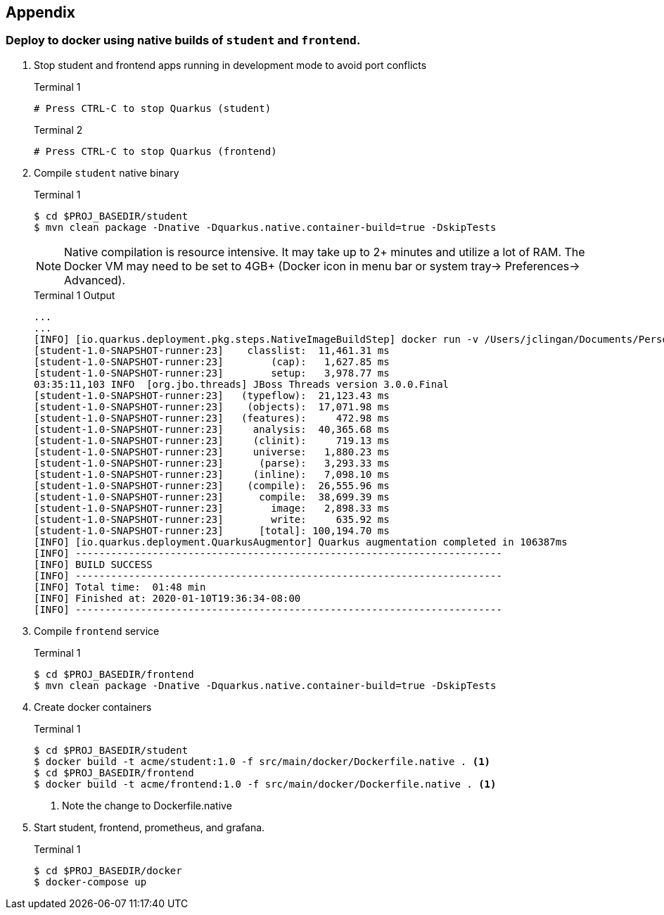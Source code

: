 == Appendix

=== Deploy to docker using native builds of `student` and `frontend`.

// *********************************************

. Stop student and frontend apps running in development mode to avoid port conflicts
+
--
.Terminal 1
[source/bash]
----
# Press CTRL-C to stop Quarkus (student)
----

.Terminal 2
[source/bash]
----
# Press CTRL-C to stop Quarkus (frontend)
----
--
. Compile `student` native binary
+
--
.Terminal 1
----
$ cd $PROJ_BASEDIR/student
$ mvn clean package -Dnative -Dquarkus.native.container-build=true -DskipTests
----

NOTE: Native compilation is resource intensive. It may take up to 2+ minutes and utilize a lot of RAM. The Docker VM may need to be set to 4GB+ (Docker icon in menu bar or system tray-> Preferences-> Advanced).

.Terminal 1 Output
....
...
...
[INFO] [io.quarkus.deployment.pkg.steps.NativeImageBuildStep] docker run -v /Users/jclingan/Documents/Personal/OReilly/MicroProfile/solution/solution/student/target/student-1.0-SNAPSHOT-native-image-source-jar:/project:z --rm quay.io/quarkus/ubi-quarkus-native-image:19.2.1 -J-Dsun.nio.ch.maxUpdateArraySize=100 -J-Djava.util.logging.manager=org.jboss.logmanager.LogManager -J-Dvertx.logger-delegate-factory-class-name=io.quarkus.vertx.core.runtime.VertxLogDelegateFactory -J-Dvertx.disableDnsResolver=true -J-Dio.netty.leakDetection.level=DISABLED -J-Dio.netty.allocator.maxOrder=1 --initialize-at-build-time= -H:InitialCollectionPolicy=com.oracle.svm.core.genscavenge.CollectionPolicy$BySpaceAndTime -jar student-1.0-SNAPSHOT-runner.jar -J-Djava.util.concurrent.ForkJoinPool.common.parallelism=1 -H:FallbackThreshold=0 -H:+ReportExceptionStackTraces -H:+AddAllCharsets -H:EnableURLProtocols=http -H:-JNI --no-server -H:-UseServiceLoaderFeature -H:+StackTrace student-1.0-SNAPSHOT-runner
[student-1.0-SNAPSHOT-runner:23]    classlist:  11,461.31 ms
[student-1.0-SNAPSHOT-runner:23]        (cap):   1,627.85 ms
[student-1.0-SNAPSHOT-runner:23]        setup:   3,978.77 ms
03:35:11,103 INFO  [org.jbo.threads] JBoss Threads version 3.0.0.Final
[student-1.0-SNAPSHOT-runner:23]   (typeflow):  21,123.43 ms
[student-1.0-SNAPSHOT-runner:23]    (objects):  17,071.98 ms
[student-1.0-SNAPSHOT-runner:23]   (features):     472.98 ms
[student-1.0-SNAPSHOT-runner:23]     analysis:  40,365.68 ms
[student-1.0-SNAPSHOT-runner:23]     (clinit):     719.13 ms
[student-1.0-SNAPSHOT-runner:23]     universe:   1,880.23 ms
[student-1.0-SNAPSHOT-runner:23]      (parse):   3,293.33 ms
[student-1.0-SNAPSHOT-runner:23]     (inline):   7,098.10 ms
[student-1.0-SNAPSHOT-runner:23]    (compile):  26,555.96 ms
[student-1.0-SNAPSHOT-runner:23]      compile:  38,699.39 ms
[student-1.0-SNAPSHOT-runner:23]        image:   2,898.33 ms
[student-1.0-SNAPSHOT-runner:23]        write:     635.92 ms
[student-1.0-SNAPSHOT-runner:23]      [total]: 100,194.70 ms
[INFO] [io.quarkus.deployment.QuarkusAugmentor] Quarkus augmentation completed in 106387ms
[INFO] ------------------------------------------------------------------------
[INFO] BUILD SUCCESS
[INFO] ------------------------------------------------------------------------
[INFO] Total time:  01:48 min
[INFO] Finished at: 2020-01-10T19:36:34-08:00
[INFO] ------------------------------------------------------------------------
....
--

. Compile `frontend` service
+
--
.Terminal 1
----
$ cd $PROJ_BASEDIR/frontend
$ mvn clean package -Dnative -Dquarkus.native.container-build=true -DskipTests
----
--
+

// *********************************************

. Create docker containers
+
--
.Terminal 1
----
$ cd $PROJ_BASEDIR/student
$ docker build -t acme/student:1.0 -f src/main/docker/Dockerfile.native . <1>
$ cd $PROJ_BASEDIR/frontend
$ docker build -t acme/frontend:1.0 -f src/main/docker/Dockerfile.native . <1>
----
<1> Note the change to Dockerfile.native
--
+
// *********************************************

. Start student, frontend, prometheus, and grafana.
+
--
.Terminal 1
[source,bash]
----
$ cd $PROJ_BASEDIR/docker
$ docker-compose up
----
--
